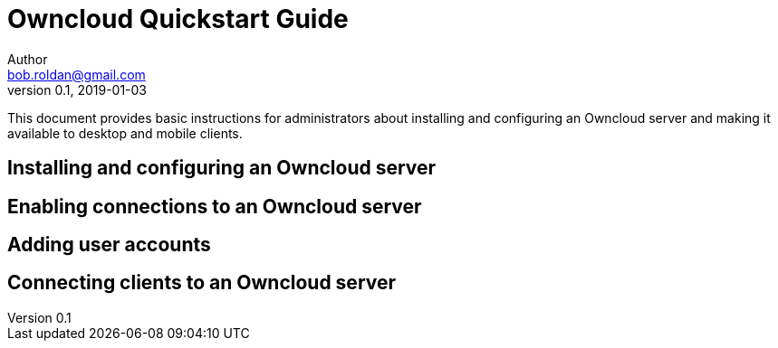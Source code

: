 = Owncloud Quickstart Guide
Author <bob.roldan@gmail.com>
v0.1, 2019-01-03

:toc:

This document provides basic instructions for administrators about installing and configuring an Owncloud server and making it available to desktop and mobile clients. 

toc::[]

== Installing and configuring an Owncloud server
== Enabling connections to an Owncloud server
== Adding user accounts
== Connecting clients to an Owncloud server
